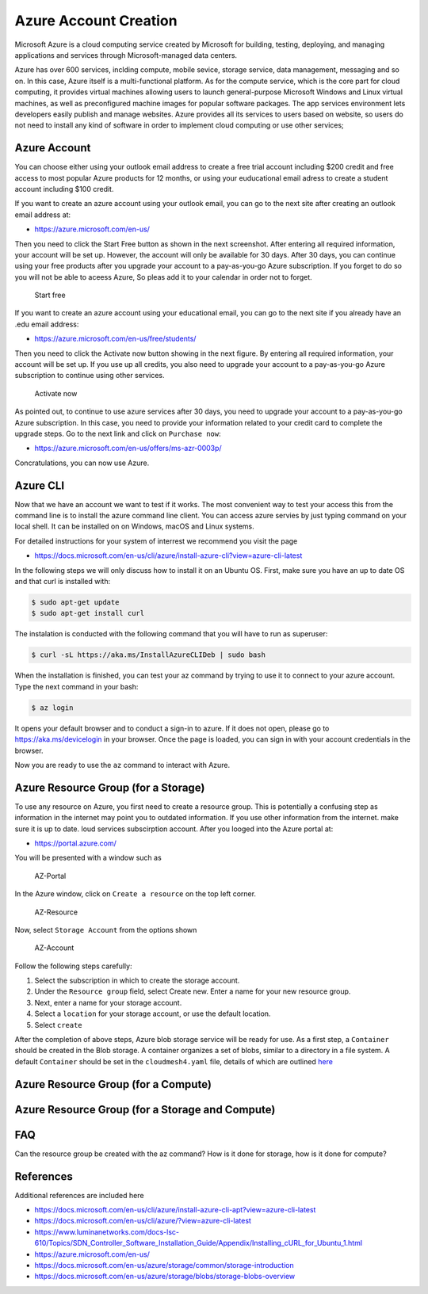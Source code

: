 Azure Account Creation
======================

Microsoft Azure is a cloud computing service created by Microsoft for
building, testing, deploying, and managing applications and services
through Microsoft-managed data centers.

Azure has over 600 services, inclding compute, mobile sevice, storage
service, data management, messaging and so on. In this case, Azure
itself is a multi-functional platform. As for the compute service, which
is the core part for cloud computing, it provides virtual machines
allowing users to launch general-purpose Microsoft Windows and Linux
virtual machines, as well as preconfigured machine images for popular
software packages. The app services environment lets developers easily
publish and manage websites. Azure provides all its services to users
based on website, so users do not need to install any kind of software
in order to implement cloud computing or use other services;

Azure Account
-------------

You can choose either using your outlook email address to create a free
trial account including $200 credit and free access to most popular
Azure products for 12 months, or using your euducational email adress to
create a student account including $100 credit.

If you want to create an azure account using your outlook email, you can
go to the next site after creating an outlook email address at:

-  https://azure.microsoft.com/en-us/

Then you need to click the Start Free button as shown in the next
screenshot. After entering all required information, your account will
be set up. However, the account will only be available for 30 days.
After 30 days, you can continue using your free products after you
upgrade your account to a pay-as-you-go Azure subscription. If you
forget to do so you will not be able to aceess Azure, So pleas add it to
your calendar in order not to forget.

.. figure:: images/azure/image1.png
   :alt: Start free

   Start free

If you want to create an azure account using your educational email, you
can go to the next site if you already have an .edu email address:

-  https://azure.microsoft.com/en-us/free/students/

Then you need to click the Activate now button showing in the next
figure. By entering all required information, your account will be set
up. If you use up all credits, you also need to upgrade your account to
a pay-as-you-go Azure subscription to continue using other services.

.. figure:: images/azure/image2.png
   :alt: Activate now

   Activate now

As pointed out, to continue to use azure services after 30 days, you
need to upgrade your account to a pay-as-you-go Azure subscription. In
this case, you need to provide your information related to your credit
card to complete the upgrade steps. Go to the next link and click on
``Purchase now``:

-  https://azure.microsoft.com/en-us/offers/ms-azr-0003p/

Concratulations, you can now use Azure.

Azure CLI
---------

Now that we have an account we want to test if it works. The most
convenient way to test your access this from the command line is to
install the azure command line client. You can access azure servies by
just typing command on your local shell. It can be installed on on
Windows, macOS and Linux systems.

For detailed instructions for your system of interrest we recommend you
visit the page

-  https://docs.microsoft.com/en-us/cli/azure/install-azure-cli?view=azure-cli-latest

In the following steps we will only discuss how to install it on an
Ubuntu OS. First, make sure you have an up to date OS and that curl is
installed with:

.. code:: bash

   $ sudo apt-get update
   $ sudo apt-get install curl

The instalation is conducted with the following command that you will
have to run as superuser:

.. code:: bash

   $ curl -sL https://aka.ms/InstallAzureCLIDeb | sudo bash

When the installation is finished, you can test your az command by
trying to use it to connect to your azure account. Type the next command
in your bash:

.. code:: python

   $ az login

It opens your default browser and to conduct a sign-in to azure. If it
does not open, please go to https://aka.ms/devicelogin in your browser.
Once the page is loaded, you can sign in with your account credentials
in the browser.

Now you are ready to use the ``az`` command to interact with Azure.

Azure Resource Group (for a Storage)
------------------------------------

To use any resource on Azure, you first need to create a resource group.
This is potentially a confusing step as information in the internet may
point you to outdated information. If you use other information from the
internet. make sure it is up to date. loud services subscirption
account. After you looged into the Azure portal at:

-  https://portal.azure.com/

You will be presented with a window such as

.. figure:: images/azure-portal.png
   :alt: AZ-Portal
   :name: fig:az-portal

   AZ-Portal

In the Azure window, click on ``Create a resource`` on the top left
corner.

.. figure:: images/azure-resource.png
   :alt: AZ-Resource
   :name: fig:az-resource

   AZ-Resource

Now, select ``Storage Account`` from the options shown

.. figure:: images/azure-account.png
   :alt: AZ-Account
   :name: fig:az-account

   AZ-Account

Follow the following steps carefully:

1. Select the subscription in which to create the storage account.

2. Under the ``Resource group`` field, select Create new. Enter a name
   for your new resource group.

3. Next, enter a name for your storage account.

4. Select a ``location`` for your storage account, or use the default
   location.

5. Select ``create``

After the completion of above steps, Azure blob storage service will be
ready for use. As a first step, a ``Container`` should be created in the
Blob storage. A container organizes a set of blobs, similar to a
directory in a file system. A default ``Container`` should be set in the
``cloudmesh4.yaml`` file, details of which are outlined
`here <https://github.com/cloudmesh/cloudmesh-manual/blob/master/docs-source/source/configuration/configuration.md>`__

Azure Resource Group (for a Compute)
------------------------------------

.. note: **to be completed by student**

Azure Resource Group (for a Storage and Compute)
------------------------------------------------

.. note: **to be completed by student**

FAQ
---

Can the resource group be created with the az command? How is it done
for storage, how is it done for compute?

.. note: **to be completed by student**

References
----------

Additional references are included here

-  https://docs.microsoft.com/en-us/cli/azure/install-azure-cli-apt?view=azure-cli-latest
-  https://docs.microsoft.com/en-us/cli/azure/?view=azure-cli-latest
-  https://www.luminanetworks.com/docs-lsc-610/Topics/SDN_Controller_Software_Installation_Guide/Appendix/Installing_cURL_for_Ubuntu_1.html
-  https://azure.microsoft.com/en-us/
-  https://docs.microsoft.com/en-us/azure/storage/common/storage-introduction
-  https://docs.microsoft.com/en-us/azure/storage/blobs/storage-blobs-overview
